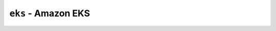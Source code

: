 ``eks`` - Amazon EKS
====================

.. autopydantic_model:: hydroplane.runtimes.eks.Settings
  :noindex:
